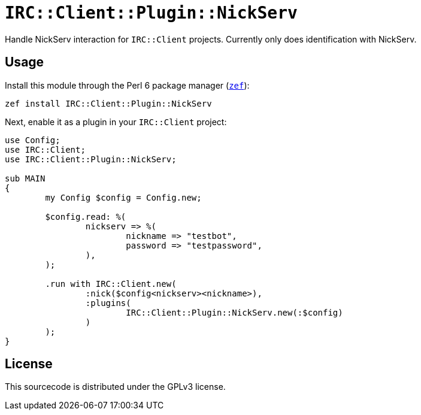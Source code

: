 = `IRC::Client::Plugin::NickServ`

Handle NickServ interaction for `IRC::Client` projects. Currently only does
identification with NickServ.

== Usage
Install this module through the Perl 6 package manager
(https://github.com/ugexe/zef[`zef`]):

[source,sh]
----
zef install IRC::Client::Plugin::NickServ
----

Next, enable it as a plugin in your `IRC::Client` project:

[source,perl6]
----
use Config;
use IRC::Client;
use IRC::Client::Plugin::NickServ;

sub MAIN
{
	my Config $config = Config.new;

	$config.read: %(
		nickserv => %(
			nickname => "testbot",
			password => "testpassword",
		),
	);

	.run with IRC::Client.new(
		:nick($config<nickserv><nickname>),
		:plugins(
			IRC::Client::Plugin::NickServ.new(:$config)
		)
	);
}
----

== License
This sourcecode is distributed under the GPLv3 license.
